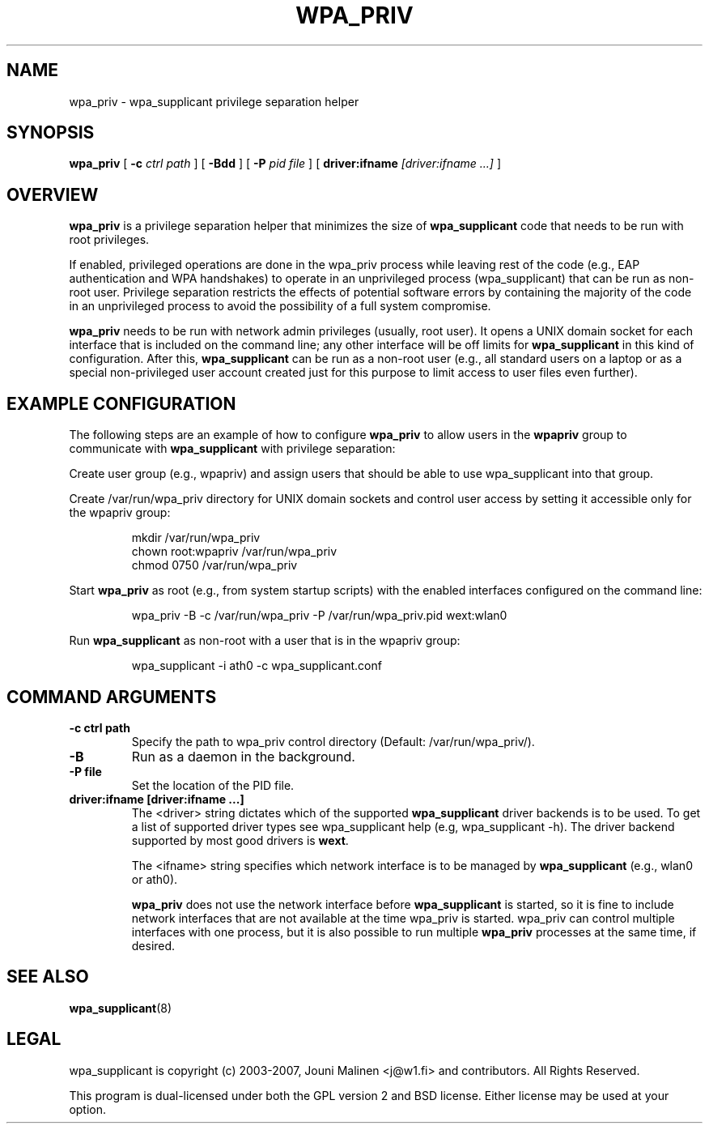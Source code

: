 .\" This manpage has been automatically generated by docbook2man 
.\" from a DocBook document.  This tool can be found at:
.\" <http://shell.ipoline.com/~elmert/comp/docbook2X/> 
.\" Please send any bug reports, improvements, comments, patches, 
.\" etc. to Steve Cheng <steve@ggi-project.org>.
.TH "WPA_PRIV" "8" "10 May 2012" "" ""

.SH NAME
wpa_priv \- wpa_supplicant privilege separation helper
.SH SYNOPSIS

\fBwpa_priv\fR [ \fB-c \fIctrl path\fB\fR ] [ \fB-Bdd\fR ] [ \fB-P \fIpid file\fB\fR ] [ \fBdriver:ifname \fI[driver:ifname ...]\fB\fR ]

.SH "OVERVIEW"
.PP
\fBwpa_priv\fR is a privilege separation helper that
minimizes the size of \fBwpa_supplicant\fR code that needs
to be run with root privileges.
.PP
If enabled, privileged operations are done in the wpa_priv process
while leaving rest of the code (e.g., EAP authentication and WPA
handshakes) to operate in an unprivileged process (wpa_supplicant) that
can be run as non-root user. Privilege separation restricts the effects
of potential software errors by containing the majority of the code in an
unprivileged process to avoid the possibility of a full system
compromise.
.PP
\fBwpa_priv\fR needs to be run with network admin
privileges (usually, root user). It opens a UNIX domain socket for each
interface that is included on the command line; any other interface will
be off limits for \fBwpa_supplicant\fR in this kind of
configuration. After this, \fBwpa_supplicant\fR can be run as
a non-root user (e.g., all standard users on a laptop or as a special
non-privileged user account created just for this purpose to limit access
to user files even further).
.SH "EXAMPLE CONFIGURATION"
.PP
The following steps are an example of how to configure
\fBwpa_priv\fR to allow users in the
\fBwpapriv\fR group to communicate with
\fBwpa_supplicant\fR with privilege separation:
.PP
Create user group (e.g., wpapriv) and assign users that
should be able to use wpa_supplicant into that group.
.PP
Create /var/run/wpa_priv directory for UNIX domain sockets and
control user access by setting it accessible only for the wpapriv
group:
.sp
.RS

.nf
mkdir /var/run/wpa_priv
chown root:wpapriv /var/run/wpa_priv
chmod 0750 /var/run/wpa_priv
.fi
.RE
.PP
Start \fBwpa_priv\fR as root (e.g., from system
startup scripts) with the enabled interfaces configured on the
command line:
.sp
.RS

.nf
wpa_priv -B -c /var/run/wpa_priv -P /var/run/wpa_priv.pid wext:wlan0
.fi
.RE
.PP
Run \fBwpa_supplicant\fR as non-root with a user
that is in the wpapriv group:
.sp
.RS

.nf
wpa_supplicant -i ath0 -c wpa_supplicant.conf
.fi
.RE
.SH "COMMAND ARGUMENTS"
.TP
\fB-c ctrl path\fR
Specify the path to wpa_priv control directory
(Default: /var/run/wpa_priv/).
.TP
\fB-B\fR
Run as a daemon in the background.
.TP
\fB-P file\fR
Set the location of the PID
file.
.TP
\fBdriver:ifname [driver:ifname ...]\fR
The <driver> string dictates which of the
supported \fBwpa_supplicant\fR driver backends is to be
used. To get a list of supported driver types see wpa_supplicant help
(e.g, wpa_supplicant -h). The driver backend supported by most good
drivers is \fBwext\fR\&.

The <ifname> string specifies which network
interface is to be managed by \fBwpa_supplicant\fR
(e.g., wlan0 or ath0).

\fBwpa_priv\fR does not use the network interface
before \fBwpa_supplicant\fR is started, so it is fine to
include network interfaces that are not available at the time wpa_priv
is started. wpa_priv can control multiple interfaces with one process,
but it is also possible to run multiple \fBwpa_priv\fR
processes at the same time, if desired.
.SH "SEE ALSO"
.PP
\fBwpa_supplicant\fR(8)
.SH "LEGAL"
.PP
wpa_supplicant is copyright (c) 2003-2007,
Jouni Malinen <j@w1.fi> and
contributors.
All Rights Reserved.
.PP
This program is dual-licensed under both the GPL version 2
and BSD license. Either license may be used at your option.
